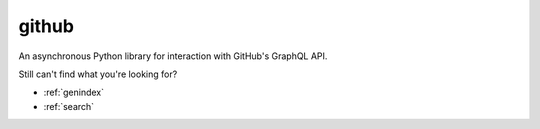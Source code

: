 github
======

An asynchronous Python library for interaction with GitHub's GraphQL API.


..


Still can't find what you're looking for?

* :ref:`genindex`
* :ref:`search`
